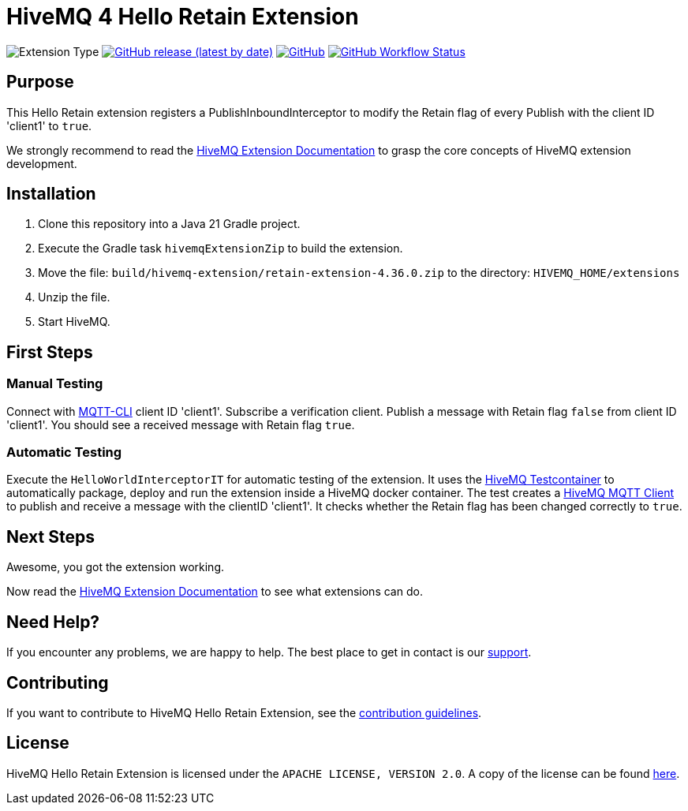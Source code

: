 :hivemq-link: https://www.hivemq.com
:hivemq-extension-docs: {hivemq-link}/docs/extensions/latest/
:hivemq-mqtt-toolbox: {hivemq-link}/mqtt-toolbox
:hivemq-support: {hivemq-link}/support/
:hivemq-testcontainer: https://github.com/hivemq/hivemq-testcontainer
:hivemq-mqtt-client: https://github.com/hivemq/hivemq-mqtt-client

= HiveMQ 4 Hello Retain Extension

image:https://img.shields.io/badge/Extension_Type-Demonstration-orange?style=for-the-badge[Extension Type]
image:https://img.shields.io/github/v/release/hivemq/hivemq-hello-world-extension?style=for-the-badge[GitHub release (latest by date),link=https://github.com/hivemq/hivemq-hello-world-extension/releases/latest]
image:https://img.shields.io/github/license/hivemq/hivemq-hello-world-extension?style=for-the-badge&color=brightgreen[GitHub,link=LICENSE]
image:https://img.shields.io/github/actions/workflow/status/hivemq/hivemq-hello-world-extension/check.yml?branch=master&style=for-the-badge[GitHub Workflow Status,link=https://github.com/hivemq/hivemq-hello-world-extension/actions/workflows/check.yml?query=branch%3Amaster]

== Purpose

This Hello Retain extension registers a PublishInboundInterceptor to modify the Retain flag of every Publish with the client ID 'client1' to `true`.

We strongly recommend to read the {hivemq-extension-docs}[HiveMQ Extension Documentation] to grasp the core concepts of HiveMQ extension development.

== Installation

. Clone this repository into a Java 21 Gradle project.
. Execute the Gradle task `hivemqExtensionZip` to build the extension.
. Move the file: `build/hivemq-extension/retain-extension-4.36.0.zip` to the directory: `HIVEMQ_HOME/extensions`
. Unzip the file.
. Start HiveMQ.

== First Steps

=== Manual Testing

Connect with https://hivemq.github.io/mqtt-cli/[MQTT-CLI] client ID 'client1'.
Subscribe a verification client.
Publish a message with Retain flag `false` from client ID 'client1'.
You should see a received message with Retain flag `true`.

=== Automatic Testing

Execute the `HelloWorldInterceptorIT` for automatic testing of the extension.
It uses the {hivemq-testcontainer}[HiveMQ Testcontainer] to automatically package, deploy and run the extension inside a HiveMQ docker container.
The test creates a {hivemq-mqtt-client}[HiveMQ MQTT Client] to publish and receive a message with the clientID 'client1'.
It checks whether the Retain flag has been changed correctly to `true`.

== Next Steps

Awesome, you got the extension working.

Now read the {hivemq-extension-docs}[HiveMQ Extension Documentation] to see what extensions can do.

== Need Help?

If you encounter any problems, we are happy to help.
The best place to get in contact is our {hivemq-support}[support^].

== Contributing

If you want to contribute to HiveMQ Hello Retain Extension, see the link:CONTRIBUTING.md[contribution guidelines].

== License

HiveMQ Hello Retain Extension is licensed under the `APACHE LICENSE, VERSION 2.0`.
A copy of the license can be found link:LICENSE[here].
